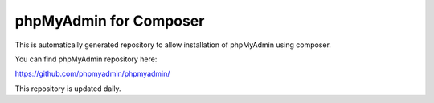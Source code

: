 phpMyAdmin for Composer
=======================

This is automatically generated repository to allow installation of phpMyAdmin
using composer.

You can find phpMyAdmin repository here:

https://github.com/phpmyadmin/phpmyadmin/

This repository is updated daily.
